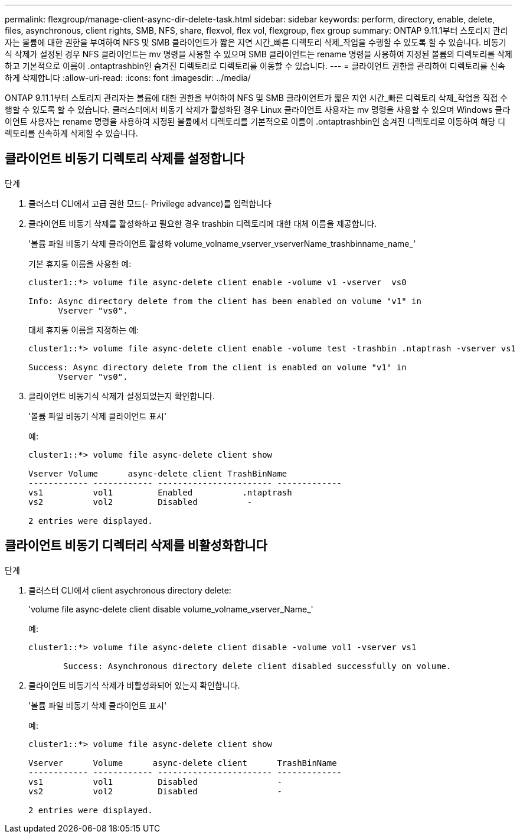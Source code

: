 ---
permalink: flexgroup/manage-client-async-dir-delete-task.html 
sidebar: sidebar 
keywords: perform, directory, enable, delete, files, asynchronous, client rights, SMB, NFS, share, flexvol, flex vol, flexgroup, flex group 
summary: ONTAP 9.11.1부터 스토리지 관리자는 볼륨에 대한 권한을 부여하여 NFS 및 SMB 클라이언트가 짧은 지연 시간_빠른 디렉토리 삭제_작업을 수행할 수 있도록 할 수 있습니다. 비동기식 삭제가 설정된 경우 NFS 클라이언트는 mv 명령을 사용할 수 있으며 SMB 클라이언트는 rename 명령을 사용하여 지정된 볼륨의 디렉토리를 삭제하고 기본적으로 이름이 .ontaptrashbin인 숨겨진 디렉토리로 디렉토리를 이동할 수 있습니다. 
---
= 클라이언트 권한을 관리하여 디렉토리를 신속하게 삭제합니다
:allow-uri-read: 
:icons: font
:imagesdir: ../media/


[role="lead"]
ONTAP 9.11.1부터 스토리지 관리자는 볼륨에 대한 권한을 부여하여 NFS 및 SMB 클라이언트가 짧은 지연 시간_빠른 디렉토리 삭제_작업을 직접 수행할 수 있도록 할 수 있습니다. 클러스터에서 비동기 삭제가 활성화된 경우 Linux 클라이언트 사용자는 mv 명령을 사용할 수 있으며 Windows 클라이언트 사용자는 rename 명령을 사용하여 지정된 볼륨에서 디렉토리를 기본적으로 이름이 .ontaptrashbin인 숨겨진 디렉토리로 이동하여 해당 디렉토리를 신속하게 삭제할 수 있습니다.



== 클라이언트 비동기 디렉토리 삭제를 설정합니다

.단계
. 클러스터 CLI에서 고급 권한 모드(- Privilege advance)를 입력합니다
. 클라이언트 비동기 삭제를 활성화하고 필요한 경우 trashbin 디렉토리에 대한 대체 이름을 제공합니다.
+
'볼륨 파일 비동기 삭제 클라이언트 활성화 volume_volname_vserver_vserverName_trashbinname_name_'

+
기본 휴지통 이름을 사용한 예:

+
[listing]
----
cluster1::*> volume file async-delete client enable -volume v1 -vserver  vs0

Info: Async directory delete from the client has been enabled on volume "v1" in
      Vserver "vs0".
----
+
대체 휴지통 이름을 지정하는 예:

+
[listing]
----
cluster1::*> volume file async-delete client enable -volume test -trashbin .ntaptrash -vserver vs1

Success: Async directory delete from the client is enabled on volume "v1" in
      Vserver "vs0".
----
. 클라이언트 비동기식 삭제가 설정되었는지 확인합니다.
+
'볼륨 파일 비동기 삭제 클라이언트 표시'

+
예:

+
[listing]
----
cluster1::*> volume file async-delete client show

Vserver Volume      async-delete client TrashBinName
------------ ------------ ----------------------- -------------
vs1          vol1         Enabled          .ntaptrash
vs2          vol2         Disabled          -

2 entries were displayed.
----




== 클라이언트 비동기 디렉터리 삭제를 비활성화합니다

.단계
. 클러스터 CLI에서 client asychronous directory delete:
+
'volume file async-delete client disable volume_volname_vserver_Name_'

+
예:

+
[listing]
----
cluster1::*> volume file async-delete client disable -volume vol1 -vserver vs1

       Success: Asynchronous directory delete client disabled successfully on volume.
----
. 클라이언트 비동기식 삭제가 비활성화되어 있는지 확인합니다.
+
'볼륨 파일 비동기 삭제 클라이언트 표시'

+
예:

+
[listing]
----
cluster1::*> volume file async-delete client show

Vserver      Volume      async-delete client      TrashBinName
------------ ------------ ----------------------- -------------
vs1          vol1         Disabled                -
vs2          vol2         Disabled                -

2 entries were displayed.
----

